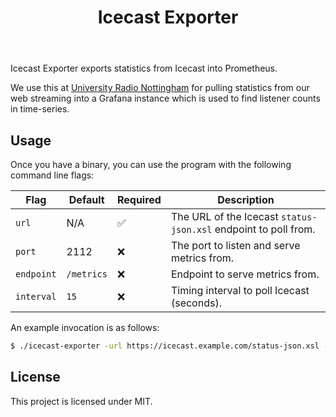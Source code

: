 #+TITLE: Icecast Exporter

Icecast Exporter exports statistics from Icecast into Prometheus.

We use this at [[https://urn1350.net/][University Radio Nottingham]] for pulling statistics from our web streaming into a Grafana instance which is used to find listener counts in time-series.

** Usage

Once you have a binary, you can use the program with the following command line flags:

| Flag       | Default    | Required | Description                                                     |
|------------+------------+----------+-----------------------------------------------------------------|
| ~url~      | N/A        | ✅       | The URL of the Icecast ~status-json.xsl~ endpoint to poll from. |
| ~port~     | 2112       | ❌       | The port to listen and serve metrics from.                      |
| ~endpoint~ | ~/metrics~ | ❌       | Endpoint to serve metrics from.                                 |
| ~interval~ | ~15~       | ❌       | Timing interval to poll Icecast (seconds).                      |

An example invocation is as follows:

#+BEGIN_SRC bash
$ ./icecast-exporter -url https://icecast.example.com/status-json.xsl -port 1234
#+END_SRC


** License

This project is licensed under MIT.
